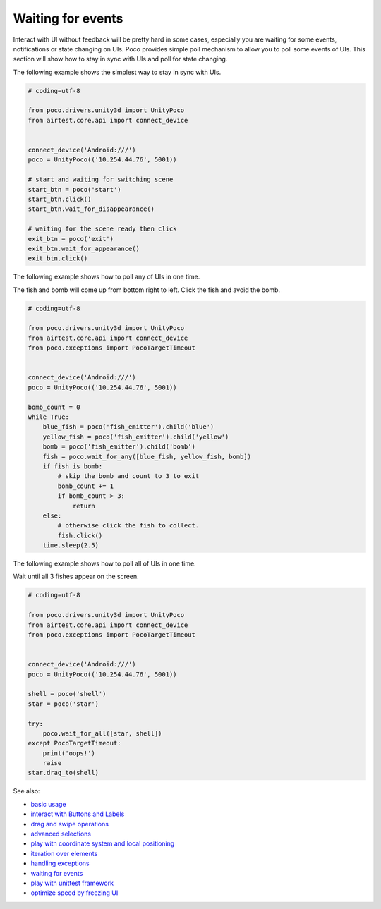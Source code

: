 
Waiting for events
==================

Interact with UI without feedback will be pretty hard in some cases, especially you are waiting for some events,
notifications or state changing on UIs. Poco provides simple poll mechanism to allow you to poll some events of UIs.
This section will show how to stay in sync with UIs and poll for state changing.

The following example shows the simplest way to stay in sync with UIs.

.. code-block:: python

    # coding=utf-8

    from poco.drivers.unity3d import UnityPoco
    from airtest.core.api import connect_device


    connect_device('Android:///')
    poco = UnityPoco(('10.254.44.76', 5001))

    # start and waiting for switching scene
    start_btn = poco('start')
    start_btn.click()
    start_btn.wait_for_disappearance()

    # waiting for the scene ready then click
    exit_btn = poco('exit')
    exit_btn.wait_for_appearance()
    exit_btn.click()

The following example shows how to poll any of UIs in one time.

The fish and bomb will come up from bottom right to left. Click the fish and avoid the bomb.

.. image:: img/wait_any_ui.gif

.. code-block:: python

    # coding=utf-8

    from poco.drivers.unity3d import UnityPoco
    from airtest.core.api import connect_device
    from poco.exceptions import PocoTargetTimeout


    connect_device('Android:///')
    poco = UnityPoco(('10.254.44.76', 5001))

    bomb_count = 0
    while True:
        blue_fish = poco('fish_emitter').child('blue')
        yellow_fish = poco('fish_emitter').child('yellow')
        bomb = poco('fish_emitter').child('bomb')
        fish = poco.wait_for_any([blue_fish, yellow_fish, bomb])
        if fish is bomb:
            # skip the bomb and count to 3 to exit
            bomb_count += 1
            if bomb_count > 3:
                return
        else:
            # otherwise click the fish to collect.
            fish.click()
        time.sleep(2.5)


The following example shows how to poll all of UIs in one time.

Wait until all 3 fishes appear on the screen.

.. image:: img/wait_all_ui.gif

.. code-block:: python

    # coding=utf-8

    from poco.drivers.unity3d import UnityPoco
    from airtest.core.api import connect_device
    from poco.exceptions import PocoTargetTimeout


    connect_device('Android:///')
    poco = UnityPoco(('10.254.44.76', 5001))

    shell = poco('shell')
    star = poco('star')

    try:
        poco.wait_for_all([star, shell])
    except PocoTargetTimeout:
        print('oops!')
        raise
    star.drag_to(shell)

See also:

* `basic usage`_
* `interact with Buttons and Labels`_
* `drag and swipe operations`_
* `advanced selections`_
* `play with coordinate system and local positioning`_
* `iteration over elements`_
* `handling exceptions`_
* `waiting for events`_
* `play with unittest framework`_
* `optimize speed by freezing UI`_


.. _basic usage: basic.html
.. _interact with Buttons and Labels: interact_with_buttons_and_labels.html
.. _drag and swipe operations: drag_and_swipe_operations.html
.. _advanced selections: advanced_selections.html
.. _play with coordinate system and local positioning: play_with_coordinate_system_and_local_positioning.html
.. _iteration over elements: iteration_over_elements.html
.. _handling exceptions: handling_exceptions.html
.. _waiting for events: waiting_events.html
.. _play with unittest framework: play_with_unittest_framework.html
.. _optimize speed by freezing UI: optimize_speed_by_freezing_UI.html
